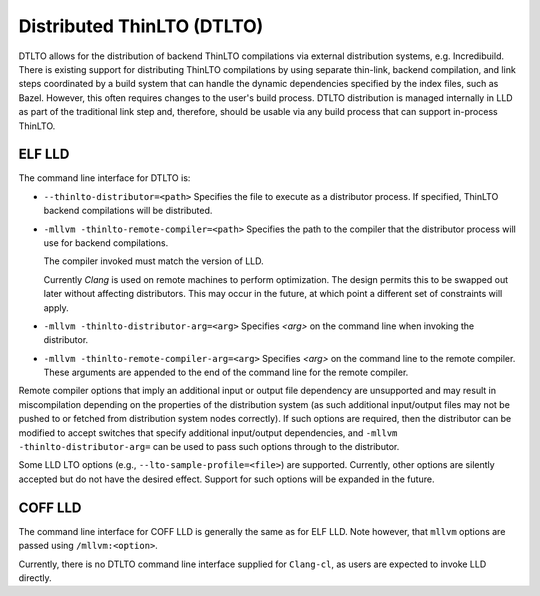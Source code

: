 Distributed ThinLTO (DTLTO)
===========================

DTLTO allows for the distribution of backend ThinLTO compilations via external
distribution systems, e.g. Incredibuild. There is existing support for
distributing ThinLTO compilations by using separate thin-link, backend
compilation, and link steps coordinated by a build system that can handle the
dynamic dependencies specified by the index files, such as Bazel. However, this
often requires changes to the user's build process. DTLTO distribution is
managed internally in LLD as part of the traditional link step and, therefore,
should be usable via any build process that can support in-process ThinLTO.

ELF LLD
-------

The command line interface for DTLTO is:

- ``--thinlto-distributor=<path>``
  Specifies the file to execute as a distributor process.
  If specified, ThinLTO backend compilations will be distributed.

- ``-mllvm -thinlto-remote-compiler=<path>``
  Specifies the path to the compiler that the distributor process will use for
  backend compilations.

  The compiler invoked must match the version of LLD.

  Currently `Clang` is used on remote machines to perform optimization. The
  design permits this to be swapped out later without affecting distributors.
  This may occur in the future, at which point a different set of constraints
  will apply.

- ``-mllvm -thinlto-distributor-arg=<arg>``
  Specifies `<arg>` on the command line when invoking the distributor.  

- ``-mllvm -thinlto-remote-compiler-arg=<arg>``
  Specifies `<arg>` on the command line to the remote compiler. These arguments
  are appended to the end of the command line for the remote compiler.

Remote compiler options that imply an additional input or output file dependency
are unsupported and may result in miscompilation depending on the properties of
the distribution system (as such additional input/output files may not be pushed
to or fetched from distribution system nodes correctly). If such options are
required, then the distributor can be modified to accept switches that specify
additional input/output dependencies, and ``-mllvm -thinlto-distributor-arg=``
can be used to pass such options through to the distributor.

Some LLD LTO options (e.g., ``--lto-sample-profile=<file>``) are supported. 
Currently, other options are silently accepted but do not have the desired 
effect. Support for such options will be expanded in the future.

COFF LLD
--------

The command line interface for COFF LLD is generally the same as for ELF LLD.
Note however, that ``mllvm`` options are passed using ``/mllvm:<option>``.

Currently, there is no DTLTO command line interface supplied for ``Clang-cl``,
as users are expected to invoke LLD directly.
